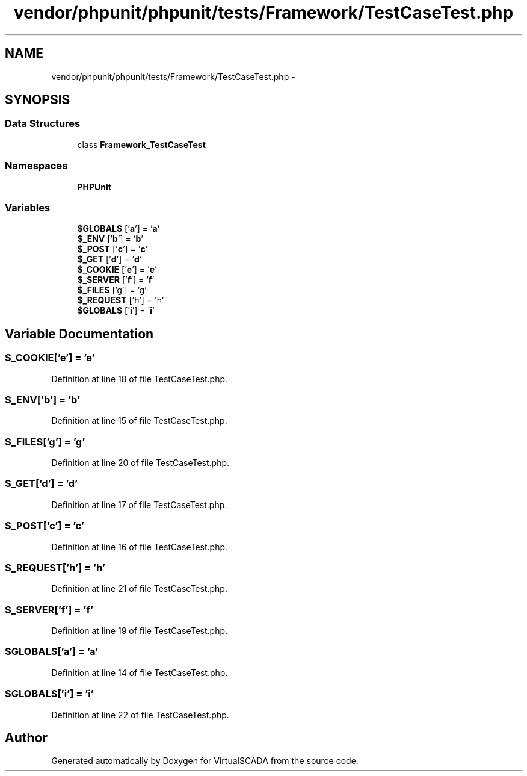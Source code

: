 .TH "vendor/phpunit/phpunit/tests/Framework/TestCaseTest.php" 3 "Tue Apr 14 2015" "Version 1.0" "VirtualSCADA" \" -*- nroff -*-
.ad l
.nh
.SH NAME
vendor/phpunit/phpunit/tests/Framework/TestCaseTest.php \- 
.SH SYNOPSIS
.br
.PP
.SS "Data Structures"

.in +1c
.ti -1c
.RI "class \fBFramework_TestCaseTest\fP"
.br
.in -1c
.SS "Namespaces"

.in +1c
.ti -1c
.RI " \fBPHPUnit\fP"
.br
.in -1c
.SS "Variables"

.in +1c
.ti -1c
.RI "\fB$GLOBALS\fP ['\fBa\fP'] = '\fBa\fP'"
.br
.ti -1c
.RI "\fB$_ENV\fP ['\fBb\fP'] = '\fBb\fP'"
.br
.ti -1c
.RI "\fB$_POST\fP ['\fBc\fP'] = '\fBc\fP'"
.br
.ti -1c
.RI "\fB$_GET\fP ['\fBd\fP'] = '\fBd\fP'"
.br
.ti -1c
.RI "\fB$_COOKIE\fP ['\fBe\fP'] = '\fBe\fP'"
.br
.ti -1c
.RI "\fB$_SERVER\fP ['\fBf\fP'] = '\fBf\fP'"
.br
.ti -1c
.RI "\fB$_FILES\fP ['g'] = 'g'"
.br
.ti -1c
.RI "\fB$_REQUEST\fP ['h'] = 'h'"
.br
.ti -1c
.RI "\fB$GLOBALS\fP ['\fBi\fP'] = '\fBi\fP'"
.br
.in -1c
.SH "Variable Documentation"
.PP 
.SS "$_COOKIE['\fBe\fP'] = '\fBe\fP'"

.PP
Definition at line 18 of file TestCaseTest\&.php\&.
.SS "$_ENV['\fBb\fP'] = '\fBb\fP'"

.PP
Definition at line 15 of file TestCaseTest\&.php\&.
.SS "$_FILES['g'] = 'g'"

.PP
Definition at line 20 of file TestCaseTest\&.php\&.
.SS "$_GET['\fBd\fP'] = '\fBd\fP'"

.PP
Definition at line 17 of file TestCaseTest\&.php\&.
.SS "$_POST['\fBc\fP'] = '\fBc\fP'"

.PP
Definition at line 16 of file TestCaseTest\&.php\&.
.SS "$_REQUEST['h'] = 'h'"

.PP
Definition at line 21 of file TestCaseTest\&.php\&.
.SS "$_SERVER['\fBf\fP'] = '\fBf\fP'"

.PP
Definition at line 19 of file TestCaseTest\&.php\&.
.SS "$GLOBALS['\fBa\fP'] = '\fBa\fP'"

.PP
Definition at line 14 of file TestCaseTest\&.php\&.
.SS "$GLOBALS['\fBi\fP'] = '\fBi\fP'"

.PP
Definition at line 22 of file TestCaseTest\&.php\&.
.SH "Author"
.PP 
Generated automatically by Doxygen for VirtualSCADA from the source code\&.
